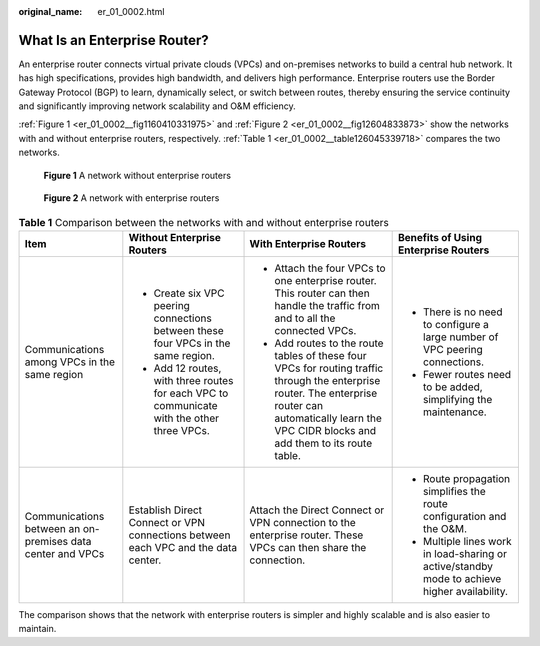 :original_name: er_01_0002.html

.. _er_01_0002:

What Is an Enterprise Router?
=============================

An enterprise router connects virtual private clouds (VPCs) and on-premises networks to build a central hub network. It has high specifications, provides high bandwidth, and delivers high performance. Enterprise routers use the Border Gateway Protocol (BGP) to learn, dynamically select, or switch between routes, thereby ensuring the service continuity and significantly improving network scalability and O&M efficiency.

:ref:`Figure 1 <er_01_0002__fig1160410331975>` and :ref:`Figure 2 <er_01_0002__fig12604833873>` show the networks with and without enterprise routers, respectively. :ref:`Table 1 <er_01_0002__table126045339718>` compares the two networks.

.. _er_01_0002__fig1160410331975:

.. figure:: /_static/images/en-us_image_0000001427301842.png
   :alt: **Figure 1** A network without enterprise routers

   **Figure 1** A network without enterprise routers

.. _er_01_0002__fig12604833873:

.. figure:: /_static/images/en-us_image_0000001559118632.png
   :alt: **Figure 2** A network with enterprise routers

   **Figure 2** A network with enterprise routers

.. _er_01_0002__table126045339718:

.. table:: **Table 1** Comparison between the networks with and without enterprise routers

   +------------------------------------------------------------+--------------------------------------------------------------------------------------------+------------------------------------------------------------------------------------------------------------------------------------------------------------------------------------------------------------+-----------------------------------------------------------------------------------------------+
   | Item                                                       | Without Enterprise Routers                                                                 | With Enterprise Routers                                                                                                                                                                                    | Benefits of Using Enterprise Routers                                                          |
   +============================================================+============================================================================================+============================================================================================================================================================================================================+===============================================================================================+
   | Communications among VPCs in the same region               | -  Create six VPC peering connections between these four VPCs in the same region.          | -  Attach the four VPCs to one enterprise router. This router can then handle the traffic from and to all the connected VPCs.                                                                              | -  There is no need to configure a large number of VPC peering connections.                   |
   |                                                            | -  Add 12 routes, with three routes for each VPC to communicate with the other three VPCs. | -  Add routes to the route tables of these four VPCs for routing traffic through the enterprise router. The enterprise router can automatically learn the VPC CIDR blocks and add them to its route table. | -  Fewer routes need to be added, simplifying the maintenance.                                |
   +------------------------------------------------------------+--------------------------------------------------------------------------------------------+------------------------------------------------------------------------------------------------------------------------------------------------------------------------------------------------------------+-----------------------------------------------------------------------------------------------+
   | Communications between an on-premises data center and VPCs | Establish Direct Connect or VPN connections between each VPC and the data center.          | Attach the Direct Connect or VPN connection to the enterprise router. These VPCs can then share the connection.                                                                                            | -  Route propagation simplifies the route configuration and the O&M.                          |
   |                                                            |                                                                                            |                                                                                                                                                                                                            | -  Multiple lines work in load-sharing or active/standby mode to achieve higher availability. |
   +------------------------------------------------------------+--------------------------------------------------------------------------------------------+------------------------------------------------------------------------------------------------------------------------------------------------------------------------------------------------------------+-----------------------------------------------------------------------------------------------+

The comparison shows that the network with enterprise routers is simpler and highly scalable and is also easier to maintain.
